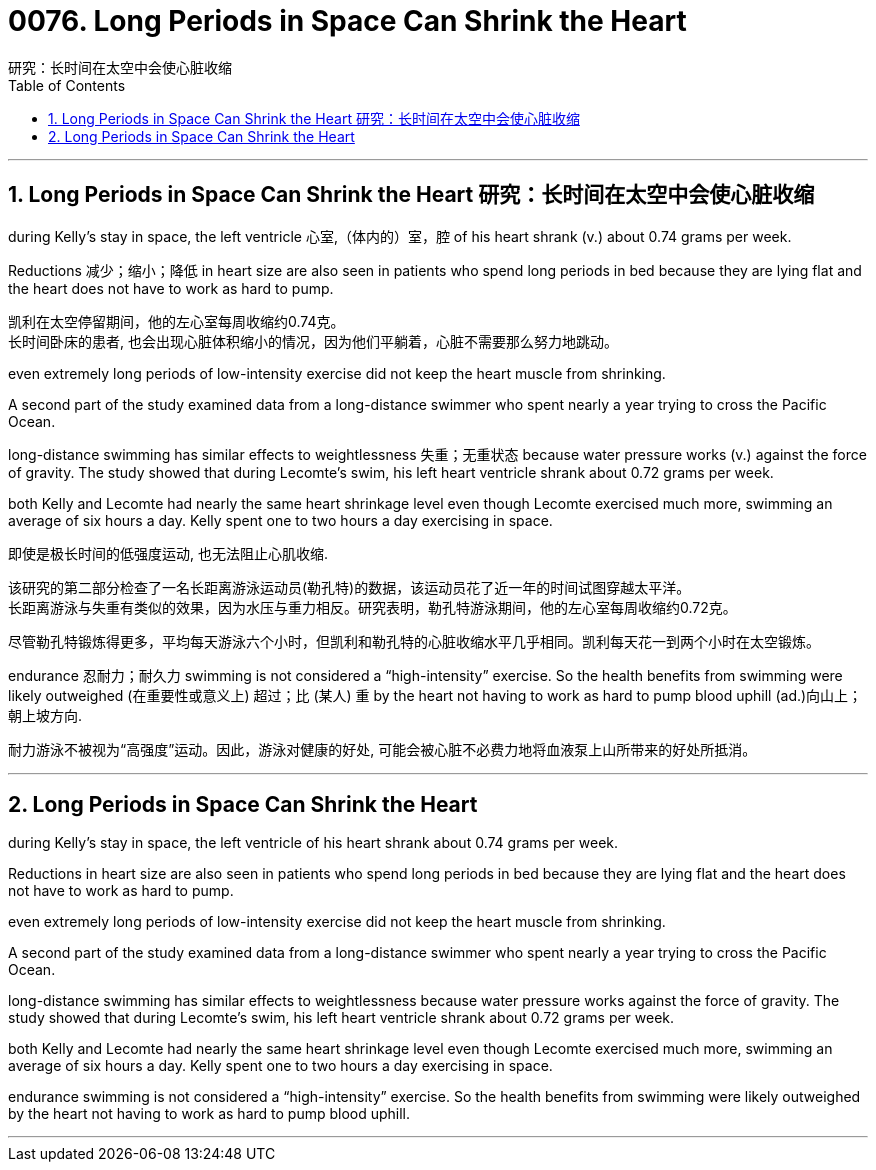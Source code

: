 
=  0076.  Long Periods in Space Can Shrink the Heart
研究：长时间在太空中会使心脏收缩
:toc: left
:toclevels: 3
:sectnums:

'''

== Long Periods in Space Can Shrink the Heart 研究：长时间在太空中会使心脏收缩

during Kelly’s stay in space, the left ventricle 心室,（体内的）室，腔 of his heart shrank (v.) about 0.74 grams per week.

Reductions 减少；缩小；降低 in heart size are also seen in patients who spend long periods in bed because they are lying flat and the heart does not have to work as hard to pump.


凯利在太空停留期间，他的左心室每周收缩约0.74克。 +
长时间卧床的患者, 也会出现心脏体积缩小的情况，因为他们平躺着，心脏不需要那么努力地跳动。



even extremely long periods of low-intensity exercise did not keep the heart muscle from shrinking.

A second part of the study examined data from a long-distance swimmer who spent nearly a year trying to cross the Pacific Ocean.

long-distance swimming has similar effects to weightlessness 失重；无重状态 because water pressure works (v.) against the force of gravity. The study showed that during Lecomte’s swim, his left heart ventricle shrank about 0.72 grams per week.

both Kelly and Lecomte had nearly the same heart shrinkage level even though Lecomte exercised much more, swimming an average of six hours a day. Kelly spent one to two hours a day exercising in space.

即使是极长时间的低强度运动, 也无法阻止心肌收缩.

该研究的第二部分检查了一名长距离游泳运动员(勒孔特)的数据，该运动员花了近一年的时间试图穿越太平洋。 +
长距离游泳与失重有类似的效果，因为水压与重力相反。研究表明，勒孔特游泳期间，他的左心室每周收缩约0.72克。

尽管勒孔特锻炼得更多，平均每天游泳六个小时，但凯利和勒孔特的心脏收缩水平几乎相同。凯利每天花一到两个小时在太空锻炼。


endurance  忍耐力；耐久力 swimming is not considered a “high-intensity” exercise. So the health benefits from swimming were likely outweighed
(在重要性或意义上) 超过；比 (某人) 重 by the heart not having to work as hard to pump blood uphill (ad.)向山上；朝上坡方向.

耐力游泳不被视为“高强度”运动。因此，游泳对健康的好处, 可能会被心脏不必费力地将血液泵上山所带来的好处所抵消。

'''

== Long Periods in Space Can Shrink the Heart

during Kelly’s stay in space, the left ventricle of his heart shrank about 0.74 grams per week.

Reductions in heart size are also seen in patients who spend long periods in bed because they are lying flat and the heart does not have to work as hard to pump.





even extremely long periods of low-intensity exercise did not keep the heart muscle from shrinking.

A second part of the study examined data from a long-distance swimmer who spent nearly a year trying to cross the Pacific Ocean.

long-distance swimming has similar effects to weightlessness because water pressure works against the force of gravity. The study showed that during Lecomte’s swim, his left heart ventricle shrank about 0.72 grams per week.

both Kelly and Lecomte had nearly the same heart shrinkage level even though Lecomte exercised much more, swimming an average of six hours a day. Kelly spent one to two hours a day exercising in space.



endurance swimming is not considered a “high-intensity” exercise. So the health benefits from swimming were likely outweighed by the heart not having to work as hard to pump blood uphill.


'''
